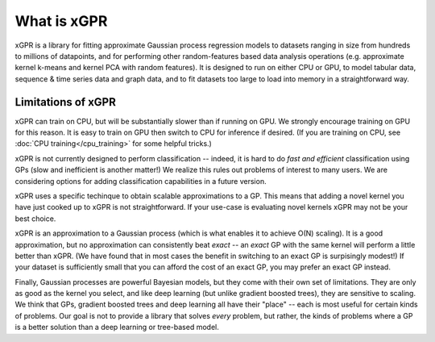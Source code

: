 What is xGPR
===============================================

xGPR is a library for fitting approximate Gaussian process regression
models to datasets ranging in size from hundreds to millions of datapoints,
and for performing other random-features based data analysis operations
(e.g. approximate kernel k-means and kernel PCA with random features).
It is designed to run on either CPU or GPU, to
model tabular data, sequence & time series data and graph data, and to
fit datasets too large to load into memory in a straightforward way.


Limitations of xGPR
-------------------

xGPR can train on CPU, but will be substantially slower than if running on GPU.
We strongly encourage training on GPU for this reason. It is easy to train
on GPU then switch to CPU for inference if desired.
(If you are training on CPU, see :doc:`CPU training</cpu_training>`
for some helpful tricks.)

xGPR is not currently designed to perform classification -- indeed, it is hard
to do *fast and efficient* classification using GPs (slow and inefficient is
another matter!) We realize this rules out
problems of interest to many users. We are considering options for adding
classification capabilities in a future version.

xGPR uses a specific techinque to obtain scalable approximations to a
GP. This means that adding a novel kernel you have just cooked up to xGPR is
not straightforward. If your use-case is evaluating novel kernels xGPR may
not be your best choice.

xGPR is an approximation to a Gaussian process (which is what enables it to
achieve O(N) scaling). It is a good approximation, but no approximation
can consistently beat *exact* -- an *exact* GP with the same kernel will
perform a little better than xGPR. (We have found that in most cases the
benefit in switching to an exact GP is surpisingly modest!) 
If your dataset is sufficiently small that you can afford the cost of
an exact GP, you may prefer an exact GP instead.

Finally, Gaussian processes are powerful Bayesian models, but they come with
their own set of limitations. They are only as good as the kernel you select,
and like deep learning (but unlike gradient boosted trees), they are sensitive to scaling.
We think that GPs, gradient boosted trees and deep learning all have their "place" -- each
is most useful for certain kinds of problems. Our goal is not to provide a
library that solves *every* problem, but rather, the kinds of problems where
a GP is a better solution than a deep learning or tree-based model.
